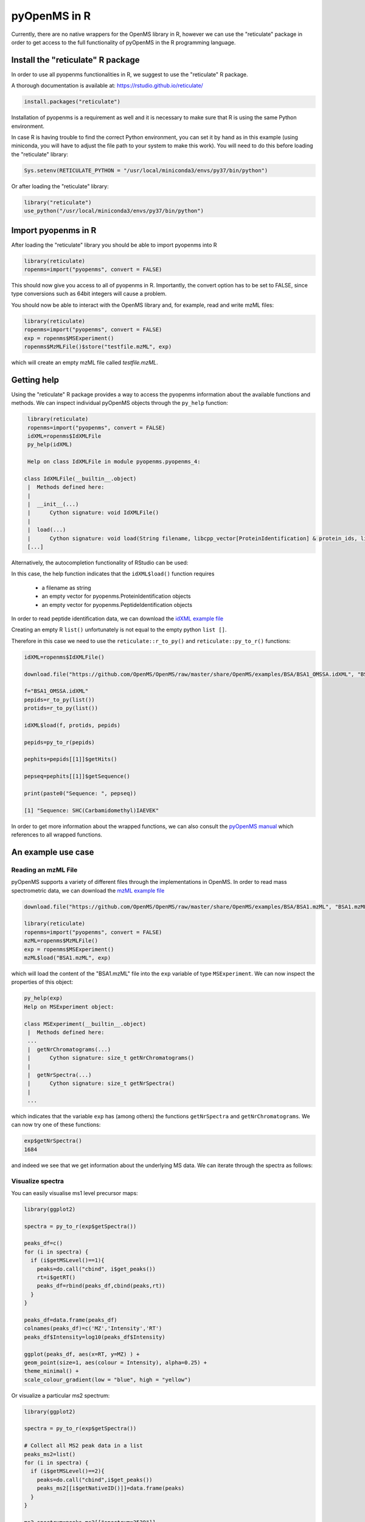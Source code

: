 pyOpenMS in R
===============

Currently, there are no native wrappers for the OpenMS library in R, however we
can use the "reticulate" package in order to get access to the full
functionality of pyOpenMS in the R programming language.

Install the "reticulate" R package
**********************************

In order to use all pyopenms functionalities in R, we suggest to use the "reticulate" R package.

A thorough documentation is available at: https://rstudio.github.io/reticulate/

.. code-block:: R

    install.packages("reticulate")

Installation of pyopenms is a requirement as well and it is necessary to make sure that R is using the same Python environment.

In case R is having trouble to find the correct Python environment, you can set it by hand as in this example (using miniconda, you will have to adjust the file path to your system to make this work). You will need to do this before loading the "reticulate" library:

.. code-block:: R

   Sys.setenv(RETICULATE_PYTHON = "/usr/local/miniconda3/envs/py37/bin/python")

Or after loading the "reticulate" library:

.. code-block:: R

   library("reticulate")
   use_python("/usr/local/miniconda3/envs/py37/bin/python")

Import pyopenms in R
********************

After loading the "reticulate" library you should be able to import pyopenms into R

.. code-block:: R

    library(reticulate)
    ropenms=import("pyopenms", convert = FALSE)

This should now give you access to all of pyopenms in R. Importantly, the convert option
has to be set to FALSE, since type conversions such as 64bit integers will cause a problem.

You should now be able to interact with the OpenMS library and, for example, read and write mzML files:

.. code-block:: R

    library(reticulate)
    ropenms=import("pyopenms", convert = FALSE)
    exp = ropenms$MSExperiment()
    ropenms$MzMLFile()$store("testfile.mzML", exp)

which will create an empty mzML file called `testfile.mzML`.

Getting help
************

Using the "reticulate" R package provides a way to access the pyopenms information 
about the available functions and methods. We can inspect individual pyOpenMS objects 
through the ``py_help`` function:

.. code-block:: R

    library(reticulate)
    ropenms=import("pyopenms", convert = FALSE)
    idXML=ropenms$IdXMLFile
    py_help(idXML)

    Help on class IdXMLFile in module pyopenms.pyopenms_4:

   class IdXMLFile(__builtin__.object)
    |  Methods defined here:
    |  
    |  __init__(...)
    |      Cython signature: void IdXMLFile()
    |  
    |  load(...)
    |      Cython signature: void load(String filename, libcpp_vector[ProteinIdentification] & protein_ids, libcpp_vector[PeptideIdentification] & peptide_ids)
    [...]

Alternatively, the autocompletion functionality of RStudio can be used:

.. image:: img/R_autocompletion.png

In this case, the help function indicates that the ``idXML$load()`` function requires

       - a filename as string
       - an empty vector for pyopenms.ProteinIdentification objects
       - an empty vector for pyopenms.PeptideIdentification objects

In order to read peptide identification data, we can download the `idXML example file <https://github.com/OpenMS/OpenMS/raw/develop/master/OpenMS/examples/BSA/BSA1_OMSSA.idXML.mzML>`_

Creating an empty R ``list()`` unfortunately is not equal to the empty python ``list []``.

Therefore in this case we need to use the ``reticulate::r_to_py()`` and ``reticulate::py_to_r()`` functions:

.. code-block:: R

    idXML=ropenms$IdXMLFile()

    download.file("https://github.com/OpenMS/OpenMS/raw/master/share/OpenMS/examples/BSA/BSA1_OMSSA.idXML", "BSA1_OMSSA.idXML")

    f="BSA1_OMSSA.idXML"
    pepids=r_to_py(list())
    protids=r_to_py(list())

    idXML$load(f, protids, pepids)

    pepids=py_to_r(pepids)

    pephits=pepids[[1]]$getHits()

    pepseq=pephits[[1]]$getSequence()

    print(paste0("Sequence: ", pepseq))

    [1] "Sequence: SHC(Carbamidomethyl)IAEVEK"

In order to get more information about the wrapped functions, we can also 
consult the `pyOpenMS manual <http://proteomics.ethz.ch/pyOpenMS_Manual.pdf>`_ 
which references to all wrapped functions.

An example use case
*******************

Reading an mzML File
^^^^^^^^^^^^^^^^^^^^

pyOpenMS supports a variety of different files through the implementations in
OpenMS. In order to read mass spectrometric data, we can download the `mzML
example file <https://github.com/OpenMS/OpenMS/raw/develop/master/OpenMS/examples/BSA/BSA1.mzML>`_

.. code-block:: R

    download.file("https://github.com/OpenMS/OpenMS/raw/master/share/OpenMS/examples/BSA/BSA1.mzML", "BSA1.mzML")

    library(reticulate)
    ropenms=import("pyopenms", convert = FALSE)
    mzML=ropenms$MzMLFile()
    exp = ropenms$MSExperiment()
    mzML$load("BSA1.mzML", exp)

which will load the content of the "BSA1.mzML" file into the ``exp``
variable of type ``MSExperiment``.
We can now inspect the properties of this object:

.. code-block:: R

    py_help(exp)
    Help on MSExperiment object:

    class MSExperiment(__builtin__.object)
     |  Methods defined here:
     ...
     |  getNrChromatograms(...)
     |      Cython signature: size_t getNrChromatograms()
     |
     |  getNrSpectra(...)
     |      Cython signature: size_t getNrSpectra()
     |
     ...


which indicates that the variable ``exp`` has (among others) the functions
``getNrSpectra`` and ``getNrChromatograms``. We can now try one of these functions:

.. code-block:: R

    exp$getNrSpectra()
    1684

and indeed we see that we get information about the underlying MS data. We can
iterate through the spectra as follows:

Visualize spectra
^^^^^^^^^^^^^^^^^

You can easily visualise ms1 level precursor maps:

.. code-block:: R

    library(ggplot2)

    spectra = py_to_r(exp$getSpectra())

    peaks_df=c()
    for (i in spectra) {
      if (i$getMSLevel()==1){
        peaks=do.call("cbind", i$get_peaks())
        rt=i$getRT()
        peaks_df=rbind(peaks_df,cbind(peaks,rt))
      }
    }

    peaks_df=data.frame(peaks_df)    
    colnames(peaks_df)=c('MZ','Intensity','RT')
    peaks_df$Intensity=log10(peaks_df$Intensity)

    ggplot(peaks_df, aes(x=RT, y=MZ) ) +
    geom_point(size=1, aes(colour = Intensity), alpha=0.25) +
    theme_minimal() +
    scale_colour_gradient(low = "blue", high = "yellow")


.. image:: img/R_ggplot_precursor_map.png

Or visualize a particular ms2 spectrum:

.. code-block:: R

    library(ggplot2)

    spectra = py_to_r(exp$getSpectra())

    # Collect all MS2 peak data in a list
    peaks_ms2=list()
    for (i in spectra) {
      if (i$getMSLevel()==2){
        peaks=do.call("cbind",i$get_peaks())
        peaks_ms2[[i$getNativeID()]]=data.frame(peaks)
      }
    }

    ms2_spectrum=peaks_ms2[["spectrum=3529"]]
    colnames(ms2_spectrum)=c("MZ","Intensity")

    ggplot(ms2_spectrum, aes(x=MZ, y=Intensity)) +
    geom_segment( aes(x=MZ, xend=MZ, y=0, yend=Intensity)) +
    theme_minimal()


.. image:: img/R_ggplot_ms2.png

Alternatively, we could also have used ``apply`` to obtain the peak data, which
is more idiomatic way of doing things for the R programming language:

.. code-block:: R

    ms1 = sapply(spectra, function(x) x$getMSLevel()==1)
    peaks = sapply(spectra[ms1], function(x) cbind(do.call("cbind", x$get_peaks()),x$getRT()))
    peaks = data.frame( do.call("rbind", peaks) )

    ms2 = spectra[!ms1][[1]]$get_peaks()
    ms2_spectrum = data.frame( do.call("cbind", ms2) )

Iteration
^^^^^^^^^

Iterating over pyopenms objects is not equal to iterating over R vectors or
lists. Note that for many applications, there is a more efficient way to access
data (such as ``get_peaks`` instead of iterating over individual peaks).

Therefore we can not directly apply the usual functions such as ``apply()`` and have to use ``reticulate::iterate()`` instead:

.. code-block:: R

    spectrum = ropenms$MSSpectrum()
    mz = seq(1500, 500, -100)
    i = seq(10, 2000, length.out = length(mz))
    spectrum$set_peaks(list(mz, i))

    iterate(spectrum, function(x) {print(paste0("M/z :" , x$getMZ(), " Intensity: ", x$getIntensity()))})

    [1] "M/z :1500.0 Intensity: 10.0"
    [1] "M/z :1400.0 Intensity: 209.0"
    [1] "M/z :1300.0 Intensity: 408.0"
    [1] "M/z :1200.0 Intensity: 607.0"
    [1] "M/z :1100.0 Intensity: 806.0"
    [1] "M/z :1000.0 Intensity: 1005.0"
    [1] "M/z :900.0 Intensity: 1204.0"
    [1] "M/z :800.0 Intensity: 1403.0"
    [1] "M/z :700.0 Intensity: 1602.0"
    [1] "M/z :600.0 Intensity: 1801.0"
    [1] "M/z :500.0 Intensity: 2000.0"

or we can use a for-loop (note that we use zero-based indices as custom in Python):

.. code-block:: R

    for (i in seq(0,py_to_r(spectrum$size())-1)) {
          print(spectrum[i]$getMZ())
          print(spectrum[i]$getIntensity())
    }

